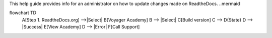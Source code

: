 This help guide provides info for an administrator on how to update changes made on ReadtheDocs. 
..mermaid

flowchart TD
    A[Step 1. ReadtheDocs.org] -->|Select| B[Voyager Academy]
    B --> |Select| C[Build version]
    C --> D{State}
    D --> |Success| E[View Academy]
    D --> |Error| F[Call Support]
